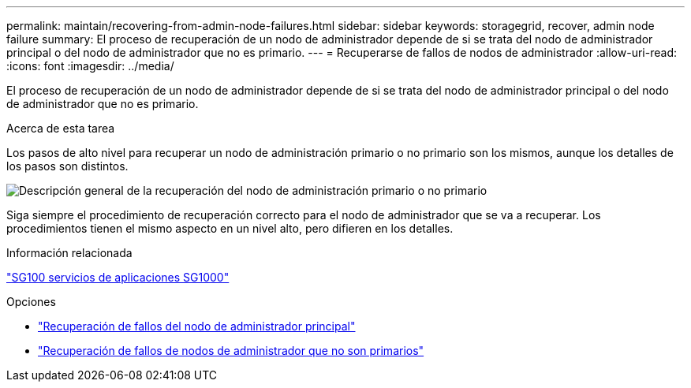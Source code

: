---
permalink: maintain/recovering-from-admin-node-failures.html 
sidebar: sidebar 
keywords: storagegrid, recover, admin node failure 
summary: El proceso de recuperación de un nodo de administrador depende de si se trata del nodo de administrador principal o del nodo de administrador que no es primario. 
---
= Recuperarse de fallos de nodos de administrador
:allow-uri-read: 
:icons: font
:imagesdir: ../media/


[role="lead"]
El proceso de recuperación de un nodo de administrador depende de si se trata del nodo de administrador principal o del nodo de administrador que no es primario.

.Acerca de esta tarea
Los pasos de alto nivel para recuperar un nodo de administración primario o no primario son los mismos, aunque los detalles de los pasos son distintos.

image::../media/overview_admin_node_recovery.png[Descripción general de la recuperación del nodo de administración primario o no primario]

Siga siempre el procedimiento de recuperación correcto para el nodo de administrador que se va a recuperar. Los procedimientos tienen el mismo aspecto en un nivel alto, pero difieren en los detalles.

.Información relacionada
link:../sg100-1000/index.html["SG100  servicios de aplicaciones SG1000"]

.Opciones
* link:recovering-from-primary-admin-node-failures.html["Recuperación de fallos del nodo de administrador principal"]
* link:recovering-from-non-primary-admin-node-failures.html["Recuperación de fallos de nodos de administrador que no son primarios"]

